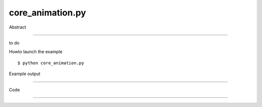 core_animation.py
============

Abstract

------

to do

Howto launch the example ::

  $ python core_animation.py

Example output

------

  .. image:: images/screenshots/capture-core_animation-1-1510045179.jpeg

  .. image:: images/screenshots/capture-core_animation-2-1510045186.jpeg


Code

------


  .. highlight:: python
    :linenothreshold: 5

    ##along with pythonOCC.  If not, see <http://www.gnu.org/licenses/>.
    
    from __future__ import print_function
    
    import time
    from math import pi
    
    from OCC.gp import gp_Ax1, gp_Pnt, gp_Dir, gp_Trsf
    from OCC.BRepPrimAPI import BRepPrimAPI_MakeBox
    from OCC.TopLoc import TopLoc_Location
    from OCC.Display.SimpleGui import init_display
    
    display, start_display, add_menu, add_function_to_menu = init_display()
    
    ais_boxshp = None
    
    
    def build_shape():
        boxshp = BRepPrimAPI_MakeBox(50., 50., 50.).Shape()
        ais_boxshp = display.DisplayShape(boxshp, update=True)
        return ais_boxshp
    
    
    def rotating_cube_1_axis(event=None):
        display.EraseAll()
        ais_boxshp = build_shape()
        ax1 = gp_Ax1(gp_Pnt(0., 0., 0.), gp_Dir(0., 0., 1.))
        aCubeTrsf = gp_Trsf()
        angle = 0.0
        tA = time.time()
        n_rotations = 200
        for i in range(n_rotations):
            aCubeTrsf.SetRotation(ax1, angle)
            aCubeToploc = TopLoc_Location(aCubeTrsf)
            display.Context.SetLocation(ais_boxshp, aCubeToploc)
            display.Context.UpdateCurrentViewer()
            angle += 2*pi / n_rotations
        print("%i rotations took %f" % (n_rotations, time.time() - tA))
    
    
    def rotating_cube_2_axis(event=None):
        display.EraseAll()
        ais_boxshp = build_shape()
        ax1 = gp_Ax1(gp_Pnt(0., 0., 0.), gp_Dir(0., 0., 1.))
        ax2 = gp_Ax1(gp_Pnt(0., 0., 0.), gp_Dir(0., 1., 0.))
        a_cube_trsf = gp_Trsf()
        a_cube_trsf2 = gp_Trsf()
        angle = 0.0
        tA = time.time()
        n_rotations = 200
        for i in range(n_rotations):
            a_cube_trsf.SetRotation(ax1, angle)
            a_cube_trsf2.SetRotation(ax2, angle)
            aCubeToploc = TopLoc_Location(a_cube_trsf * a_cube_trsf2)
            display.Context.SetLocation(ais_boxshp, aCubeToploc)
            display.Context.UpdateCurrentViewer()
            angle += 2*pi / n_rotations
        print("%i rotations took %f" % (n_rotations, time.time() - tA))
    
    if __name__ == '__main__':
        add_menu('animation')
        add_function_to_menu('animation', rotating_cube_1_axis)
        add_function_to_menu('animation', rotating_cube_2_axis)
        start_display()
